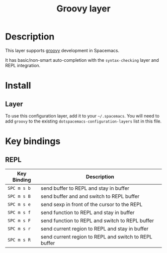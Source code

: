 #+TITLE: Groovy layer

[[file:img/groovy.png]]

* Table of Contents                                         :TOC_4_gh:noexport:
- [[#description][Description]]
- [[#install][Install]]
  - [[#layer][Layer]]
- [[#key-bindings][Key bindings]]
  - [[#repl][REPL]]

* Description
This layer supports [[http://www.groovy-lang.org/][groovy]] development in Spacemacs.

It has basic/non-smart auto-completion with the =syntax-checking= layer
and REPL integration.

* Install
** Layer
To use this configuration layer, add it to your =~/.spacemacs=. You will need to
add =groovy= to the existing =dotspacemacs-configuration-layers= list in this
file.

* Key bindings
** REPL

| Key Binding | Description                                           |
|-------------+-------------------------------------------------------|
| ~SPC m s b~ | send buffer to REPL and stay in buffer                |
| ~SPC m s B~ | send buffer and and switch to REPL buffer             |
| ~SPC m s e~ | send sexp in front of the cursor to the REPL          |
| ~SPC m s f~ | send function to REPL and stay in buffer              |
| ~SPC m s F~ | send function to REPL and switch to REPL buffer       |
| ~SPC m s r~ | send current region to REPL and stay in buffer        |
| ~SPC m s R~ | send current region to REPL and switch to REPL buffer |
